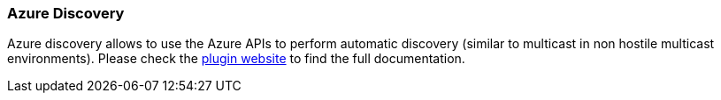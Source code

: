 [[modules-discovery-azure]]
=== Azure Discovery

Azure discovery allows to use the Azure APIs to perform automatic discovery
(similar to multicast in non hostile multicast environments). Please check the
https://github.com/elasticsearch/elasticsearch-cloud-azure[plugin website]
to find the full documentation.
